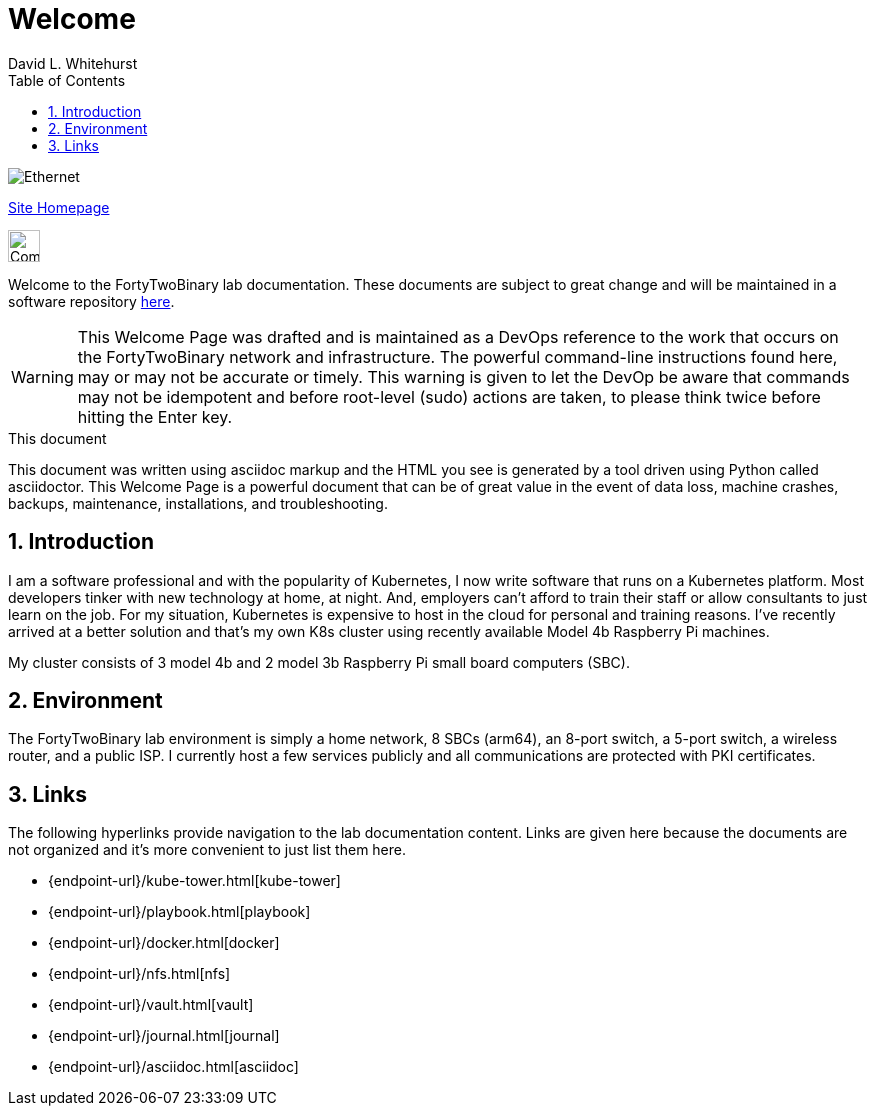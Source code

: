 = Welcome
FortyTwoBinary Team
:description: Welcome Page
:toc: left
:icons: font
:imagesdir: images/
:stylesheet: italian-pop.css
:docinfo: shared
:numbered:
:website: https://site.fortytwobinary.com/
:author: David L. Whitehurst

image:ethernet.jpg["Ethernet"]

{website}[Site Homepage]

image:vy.png["Company Logo",height=32]

Welcome to the FortyTwoBinary lab documentation. These documents are subject
to great change and will be maintained in a software repository https://github.com/fortytwobinary/labdocs[here].

[WARNING]
This {description} was drafted and is maintained as a DevOps reference to the work that occurs on the FortyTwoBinary network and infrastructure. The powerful command-line instructions found here, may or may
not be accurate or timely. This warning is given to let the DevOp be aware that commands may not be
idempotent and before root-level (sudo) actions are taken, to please think twice before hitting the Enter
key.

.This document
**********************************************************************
This document was written using asciidoc markup and the HTML you see is
generated by a tool driven using Python called asciidoctor. This
{description} is a powerful document that can be of great value in the
event of data loss, machine crashes, backups, maintenance, installations,
and troubleshooting.
**********************************************************************


== Introduction
I am a software professional and with the popularity of Kubernetes, I now write software
that runs on a Kubernetes platform. Most developers tinker with new technology at home, at
night. And, employers can't afford to train their staff or allow consultants to just learn
on the job. For my situation, Kubernetes is expensive to host in the cloud for personal
and training reasons. I've recently arrived at a better solution and that's my own K8s
cluster using recently available Model 4b Raspberry Pi machines.

My cluster consists of 3 model 4b and 2 model 3b Raspberry Pi small board computers (SBC).

== Environment
The FortyTwoBinary lab environment is simply a home network, 8 SBCs (arm64),
an 8-port switch, a 5-port switch, a wireless router, and a public ISP. I currently host a
few services publicly and all communications are protected with PKI certificates.

== Links
The following hyperlinks provide navigation to the lab documentation content. Links are given
here because the documents are not organized and it's more convenient to just list them here.

- {endpoint-url}/kube-tower.html[kube-tower]
- {endpoint-url}/playbook.html[playbook]
- {endpoint-url}/docker.html[docker]
- {endpoint-url}/nfs.html[nfs]
- {endpoint-url}/vault.html[vault]
- {endpoint-url}/journal.html[journal]
- {endpoint-url}/asciidoc.html[asciidoc]

